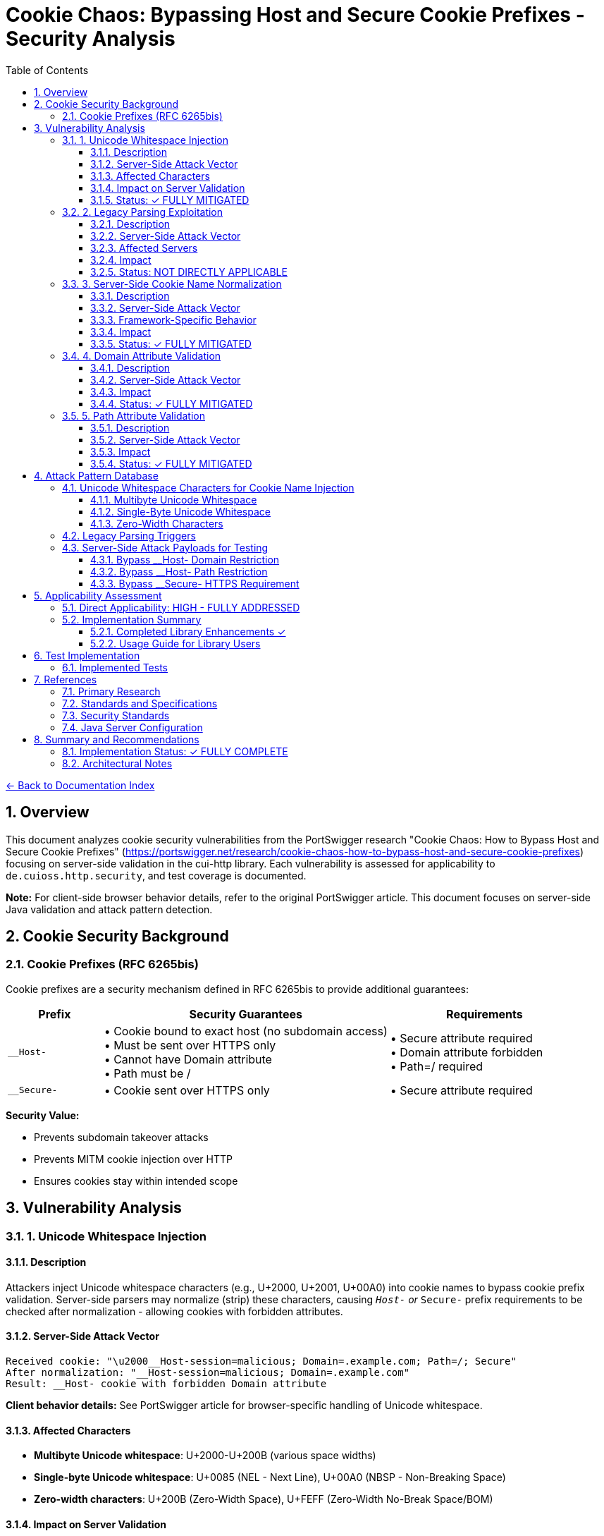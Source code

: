 = Cookie Chaos: Bypassing Host and Secure Cookie Prefixes - Security Analysis
:toc: left
:toclevels: 3
:toc-title: Table of Contents
:sectnums:
:icons: font
:source-highlighter: highlight.js

xref:../README.adoc[← Back to Documentation Index]

== Overview

This document analyzes cookie security vulnerabilities from the PortSwigger research "Cookie Chaos: How to Bypass Host and Secure Cookie Prefixes" (https://portswigger.net/research/cookie-chaos-how-to-bypass-host-and-secure-cookie-prefixes) focusing on server-side validation in the cui-http library. Each vulnerability is assessed for applicability to `de.cuioss.http.security`, and test coverage is documented.

**Note:** For client-side browser behavior details, refer to the original PortSwigger article. This document focuses on server-side Java validation and attack pattern detection.

== Cookie Security Background

=== Cookie Prefixes (RFC 6265bis)

Cookie prefixes are a security mechanism defined in RFC 6265bis to provide additional guarantees:

[cols="1,3,2"]
|===
|Prefix |Security Guarantees |Requirements

|`__Host-`
|• Cookie bound to exact host (no subdomain access) +
• Must be sent over HTTPS only +
• Cannot have Domain attribute +
• Path must be /
|• Secure attribute required +
• Domain attribute forbidden +
• Path=/ required

|`__Secure-`
|• Cookie sent over HTTPS only
|• Secure attribute required
|===

**Security Value:**

* Prevents subdomain takeover attacks
* Prevents MITM cookie injection over HTTP
* Ensures cookies stay within intended scope

== Vulnerability Analysis

=== 1. Unicode Whitespace Injection

==== Description
Attackers inject Unicode whitespace characters (e.g., U+2000, U+2001, U+00A0) into cookie names to bypass cookie prefix validation. Server-side parsers may normalize (strip) these characters, causing `__Host-` or `__Secure-` prefix requirements to be checked after normalization - allowing cookies with forbidden attributes.

==== Server-Side Attack Vector
```
Received cookie: "\u2000__Host-session=malicious; Domain=.example.com; Path=/; Secure"
After normalization: "__Host-session=malicious; Domain=.example.com"
Result: __Host- cookie with forbidden Domain attribute
```

**Client behavior details:** See PortSwigger article for browser-specific handling of Unicode whitespace.

==== Affected Characters

* **Multibyte Unicode whitespace**: U+2000-U+200B (various space widths)
* **Single-byte Unicode whitespace**: U+0085 (NEL - Next Line), U+00A0 (NBSP - Non-Breaking Space)
* **Zero-width characters**: U+200B (Zero-Width Space), U+FEFF (Zero-Width No-Break Space/BOM)

==== Impact on Server Validation

* Bypass `__Host-` domain restrictions
* Bypass `__Secure-` HTTPS enforcement
* Session fixation attacks
* Cookie injection from untrusted subdomains

==== Status: ✓ FULLY MITIGATED

**Implementation:**

* link:../../../src/main/java/de/cuioss/http/security/validation/CharacterValidationStage.java[CharacterValidationStage] - ASCII-only validation, whitespace rejection
* link:../../../src/main/java/de/cuioss/http/security/validation/CookiePrefixValidationStage.java[CookiePrefixValidationStage] - RFC 6265bis prefix validation
* link:../../../src/main/java/de/cuioss/http/security/data/Cookie.java[Cookie.hostPrefix() / securePrefix()] - Factory methods

**Tests:** link:../../../src/test/java/de/cuioss/http/security/validation/CookiePrefixValidationStageTest.java[CookiePrefixValidationStageTest] (36 tests), link:../../../src/test/java/de/cuioss/http/security/tests/CookieChaosAttackTest.java[CookieChaosAttackTest] (50 tests)

=== 2. Legacy Parsing Exploitation

==== Description
Java servlet containers (Apache Tomcat, Jetty) support legacy RFC 2109 cookie parsing when a cookie string starts with `$Version=1`. This legacy mode changes parsing rules and may allow bypassing modern security restrictions.

==== Server-Side Attack Vector
```
Received: "$Version=1,__Host-session=injected; Path=/admin; Domain=.example.com;"

Legacy parser behavior:

1. May not recognize __Host- prefix
2. May allow forbidden Domain attribute
3. Uses RFC 2109 parsing rules instead of RFC 6265
```

**Client behavior details:** See PortSwigger article for how browsers handle $Version cookies.

==== Affected Servers

* **Apache Tomcat**: All versions supporting RFC 2109 (legacy) parsing
* **Eclipse Jetty**: Versions with RFC 2109 parser support
* **Java Servlet Containers**: Any supporting legacy cookie specification

==== Impact

* Bypass `__Host-` domain restrictions on affected servers
* Bypass `__Secure-` validation on affected servers
* Cookie injection from subdomains
* Session fixation attacks

==== Status: NOT DIRECTLY APPLICABLE

**Scope:** Library validates outgoing cookies; server-side parsing is framework responsibility. Configure Tomcat (`STRICT_SERVLET_COMPLIANCE=true`) or Jetty (`CookieCompliance.RFC6265`) to disable legacy RFC 2109 parsing.

**Tests:** link:../../../src/test/java/de/cuioss/http/security/tests/CookieChaosAttackTest.java[CookieChaosAttackTest] (20 tests with link:../../../src/test/java/de/cuioss/http/security/generators/cookie/CookieNameLegacyParsingGenerator.java[CookieNameLegacyParsingGenerator])

=== 3. Server-Side Cookie Name Normalization

==== Description
Java servlet containers and application code may normalize cookie names by stripping whitespace. This causes validation to happen after normalization, potentially accepting cookies that should be rejected.

==== Server-Side Attack Vector
```
Received: "  __Host-session=value; Domain=.example.com"
After trim(): "__Host-session=value; Domain=.example.com"
Result: __Host- cookie with forbidden Domain attribute bypasses validation
```

==== Framework-Specific Behavior

* Some servlet containers apply whitespace trimming during cookie parsing
* Custom cookie parsers may implement non-standard normalization
* Application code may normalize cookie names before security validation

==== Impact

* Cookie prefix bypass via whitespace manipulation
* Inconsistent security policy enforcement
* Cookie injection attacks

==== Status: ✓ FULLY MITIGATED

**Implementation:**

* link:../../../src/main/java/de/cuioss/http/security/validation/CharacterValidationStage.java[CharacterValidationStage] - ASCII-only validation
* link:../../../src/main/java/de/cuioss/http/security/validation/CookiePrefixValidationStage.java[CookiePrefixValidationStage] - Whitespace rejection before prefix validation

**Tests:**

link:../../../src/test/java/de/cuioss/http/security/validation/CookiePrefixValidationStageTest.java[CookiePrefixValidationStageTest], link:../../../src/test/java/de/cuioss/http/security/tests/CookieChaosAttackTest.java[CookieChaosAttackTest] (40 tests with link:../../../src/test/java/de/cuioss/http/security/generators/cookie/CookieNameAsciiWhitespaceGenerator.java[CookieNameAsciiWhitespaceGenerator])

=== 4. Domain Attribute Validation

==== Description
The `__Host-` prefix requires that cookies do NOT have a Domain attribute. Server-side parsers may accept `__Host-` cookies with Domain attributes if prefix validation is not implemented or happens after normalization.

==== Server-Side Attack Vector
```
Received: "\u0085__Host-session=value; Domain=.example.com; Secure; Path=/;"
After normalization: "__Host-session=value; Domain=.example.com; Secure; Path=/"
Result: __Host- cookie with forbidden Domain attribute accepted by server
```

==== Impact

* Cookie can be set by any subdomain
* Session hijacking from compromised subdomains
* Defeats the entire purpose of `__Host-` prefix

==== Status: ✓ FULLY MITIGATED

**Implementation:**

* link:../../../src/main/java/de/cuioss/http/security/data/Cookie.java[Cookie] - Data structure with getDomain(), getPath(), isSecure()
* link:../../../src/main/java/de/cuioss/http/security/validation/CookiePrefixValidationStage.java[CookiePrefixValidationStage] - Validates `__Host-` has no Domain, Path=/, Secure; `__Secure-` has Secure
* link:../../../src/main/java/de/cuioss/http/security/data/Cookie.java[Cookie.hostPrefix() / securePrefix()] - Factory methods

**Tests:** link:../../../src/test/java/de/cuioss/http/security/validation/CookiePrefixValidationStageTest.java[CookiePrefixValidationStageTest] (36 tests), link:../../../src/test/java/de/cuioss/http/security/data/CookieTest.java[CookieTest] (factory method tests)

=== 5. Path Attribute Validation

==== Description
The `__Host-` prefix requires `Path=/` to ensure cookies are sent for all paths on the host. Server-side parsers may accept `__Host-` cookies with restricted paths if prefix validation is not implemented.

==== Server-Side Attack Vector
```
Received: "\u00A0__Host-limited=value; Path=/api; Secure;"
After normalization: "__Host-limited=value; Path=/api; Secure"
Result: __Host- cookie with restricted path accepted by server
```

==== Impact

* Cookie scope narrowed to specific paths
* Path-based session fixation attacks
* Reduced protection against subdirectory takeover

==== Status: ✓ FULLY MITIGATED

**Implementation:**

* link:../../../src/main/java/de/cuioss/http/security/validation/CookiePrefixValidationStage.java[CookiePrefixValidationStage] - Validates `__Host-` cookies have Path=/

**Tests:** link:../../../src/test/java/de/cuioss/http/security/validation/CookiePrefixValidationStageTest.java[CookiePrefixValidationStageTest]

== Attack Pattern Database

=== Unicode Whitespace Characters for Cookie Name Injection

**Note:** Browser-specific acceptance/rejection behavior documented in PortSwigger article. This section focuses on server-side validation patterns.

==== Multibyte Unicode Whitespace
[source]
----
U+2000  EN QUAD                    [\u2000]
U+2001  EM QUAD                    [\u2001]
U+2002  EN SPACE                   [\u2002]
U+2003  EM SPACE                   [\u2003]
U+2004  THREE-PER-EM SPACE         [\u2004]
U+2005  FOUR-PER-EM SPACE          [\u2005]
U+2006  SIX-PER-EM SPACE           [\u2006]
U+2007  FIGURE SPACE               [\u2007]
U+2008  PUNCTUATION SPACE          [\u2008]
U+2009  THIN SPACE                 [\u2009]
U+200A  HAIR SPACE                 [\u200A]
U+200B  ZERO WIDTH SPACE           [\u200B]
----

==== Single-Byte Unicode Whitespace
[source]
----
U+0085  NEXT LINE (NEL)            [\u0085]
U+00A0  NO-BREAK SPACE (NBSP)      [\u00A0]
----

==== Zero-Width Characters
[source]
----
U+200B  ZERO WIDTH SPACE           [\u200B]
U+200C  ZERO WIDTH NON-JOINER      [\u200C]
U+200D  ZERO WIDTH JOINER          [\u200D]
U+FEFF  ZERO WIDTH NO-BREAK SPACE  [\uFEFF] (BOM)
----

=== Legacy Parsing Triggers

[source]
----
$Version=1,cookiename=value
$Version=1; cookiename=value
----

=== Server-Side Attack Payloads for Testing

==== Bypass __Host- Domain Restriction
```
Cookie: "\u2000__Host-session=attack; Domain=.example.com; Secure; Path=/;"
Cookie: "\u00A0__Host-session=attack; Domain=.example.com; Secure; Path=/;"
Cookie: "\u0085__Host-session=attack; Domain=.example.com; Secure; Path=/;"
Cookie: "$Version=1,__Host-session=attack; Domain=.example.com; Secure; Path=/;"
```

==== Bypass __Host- Path Restriction
```
Cookie: "\u00A0__Host-limited=attack; Path=/admin; Secure;"
Cookie: "$Version=1,__Host-limited=attack; Path=/api; Secure;"
```

==== Bypass __Secure- HTTPS Requirement
```
Cookie: "\u2000__Secure-session=attack;"
Cookie: "$Version=1,__Secure-session=attack;"
```

== Applicability Assessment

=== Direct Applicability: HIGH - FULLY ADDRESSED

The cui-http library now provides comprehensive cookie prefix validation and secure cookie creation:

1. ✓ Cookie prefix validation fully implemented (link:../../../src/main/java/de/cuioss/http/security/validation/CookiePrefixValidationStage.java[CookiePrefixValidationStage])
2. ✓ `__Host-` prefix requirements enforced (no Domain, Path=/, Secure)
3. ✓ `__Secure-` prefix requirements enforced (Secure attribute)
4. ✓ Factory methods for creating RFC-compliant cookies
5. ✓ Character validation prevents whitespace injection
6. Server-side cookie parsing remains application/server responsibility

=== Implementation Summary

==== Completed Library Enhancements ✓

1. **Cookie Prefix Validator:** link:../../../src/main/java/de/cuioss/http/security/validation/CookiePrefixValidationStage.java[CookiePrefixValidationStage] - RFC 6265bis validation for `__Host-` and `__Secure-` prefixes

2. **Enhanced Character Validation:** link:../../../src/main/java/de/cuioss/http/security/validation/CharacterValidationStage.java[CharacterValidationStage] - ASCII-only enforcement, whitespace rejection

3. **Cookie Factory Methods:** link:../../../src/main/java/de/cuioss/http/security/data/Cookie.java[Cookie.hostPrefix()] and link:../../../src/main/java/de/cuioss/http/security/data/Cookie.java[Cookie.securePrefix()] - Create RFC-compliant cookies

4. **Test Coverage:** 246 tests total
   * link:../../../src/test/java/de/cuioss/http/security/validation/CookiePrefixValidationStageTest.java[CookiePrefixValidationStageTest] (36 tests)
   * link:../../../src/test/java/de/cuioss/http/security/tests/CookieChaosAttackTest.java[CookieChaosAttackTest] (213 tests)
   * link:../../../src/test/java/de/cuioss/http/security/data/CookieTest.java[CookieTest] (factory method tests)

==== Usage Guide for Library Users

1. **Cookie Prefix Validation:** See link:../../../src/main/java/de/cuioss/http/security/validation/CookiePrefixValidationStage.java[CookiePrefixValidationStage] - Use `validateCookie(cookie)` or `validate(cookieName)` methods

2. **Creating Secure Cookies:** See link:../../../src/main/java/de/cuioss/http/security/data/Cookie.java[Cookie.hostPrefix()] and link:../../../src/main/java/de/cuioss/http/security/data/Cookie.java[Cookie.securePrefix()] - Factory methods that automatically apply RFC 6265bis compliant attributes

3. **Server Framework Configuration:**
   * Tomcat: Set `STRICT_SERVLET_COMPLIANCE=true`
   * Jetty: Configure `CookieCompliance.RFC6265`
   * Disable legacy RFC 2109 cookie parsing

== Test Implementation

=== Implemented Tests

All recommended test cases have been implemented using parameterized tests with generators:

**Test Class:** link:../../../src/test/java/de/cuioss/http/security/tests/CookieChaosAttackTest.java[CookieChaosAttackTest]

**Test Generators:**

* link:../../../src/test/java/de/cuioss/http/security/generators/cookie/CookieNameUnicodeWhitespaceGenerator.java[CookieNameUnicodeWhitespaceGenerator] - 13 Unicode whitespace types
* link:../../../src/test/java/de/cuioss/http/security/generators/cookie/CookieNameZeroWidthGenerator.java[CookieNameZeroWidthGenerator] - 4 zero-width character types
* link:../../../src/test/java/de/cuioss/http/security/generators/cookie/CookieNameAsciiWhitespaceGenerator.java[CookieNameAsciiWhitespaceGenerator] - ASCII whitespace patterns
* link:../../../src/test/java/de/cuioss/http/security/generators/cookie/CookieNameLegacyParsingGenerator.java[CookieNameLegacyParsingGenerator] - Legacy parsing triggers
* link:../../../src/test/java/de/cuioss/http/security/generators/cookie/ValidCookieGenerator.java[ValidCookieGenerator] - Valid cookie patterns
* link:../../../src/test/java/de/cuioss/http/security/generators/cookie/AttackCookieGenerator.java[AttackCookieGenerator] - General attack patterns

**Test Coverage (213 total test cases):**

1. **Attack #1**: Unicode whitespace injection (50 parameterized tests)
2. **Attack #2**: Zero-width character injection (30 parameterized tests)
3. **Attack #3**: ASCII whitespace (40 parameterized tests)
4. **Attack #4**: Legacy parsing triggers (20 parameterized tests)
5. **Test #5**: __Host- prefix requirements (1 documentation test)
6. **Test #6**: __Secure- prefix requirements (1 documentation test)
7. **Test #7**: Valid cookie acceptance (20 parameterized tests)
8. **Test #8**: Attack cookie patterns (50 parameterized tests)
9. **Test #9**: Cookie record design validation (1 test)

**Benefits of Generator-Based Approach:**

* **Reproducibility**: All tests use seed-based generation
* **Coverage**: Systematic testing of all attack vector combinations
* **Maintainability**: Generators can be reused across test classes
* **Documentation**: Attack patterns documented in generator code
* **Scalability**: Easy to increase test count by adjusting `count` parameter

== References

==== Primary Research

* link:https://portswigger.net/research/cookie-chaos-how-to-bypass-host-and-secure-cookie-prefixes[PortSwigger: Cookie Chaos - How to Bypass Host and Secure Cookie Prefixes] - Original research article with client-side browser behavior details

==== Standards and Specifications

* link:https://datatracker.ietf.org/doc/html/draft-ietf-httpbis-rfc6265bis[RFC 6265bis - HTTP State Management Mechanism (Draft)] - Cookie prefix specification
* link:https://tools.ietf.org/html/rfc6265[RFC 6265 - HTTP State Management Mechanism] - Current cookie standard
* link:https://tools.ietf.org/html/rfc2109[RFC 2109 - HTTP State Management Mechanism (Legacy)] - Legacy parsing specification

==== Security Standards

* link:https://owasp.org/www-community/controls/SecureFlag[OWASP: Secure Cookie Flag]
* link:https://owasp.org/www-community/HttpOnly[OWASP: HttpOnly Cookie Flag]
* link:https://cheatsheetseries.owasp.org/cheatsheets/Session_Management_Cheat_Sheet.html[OWASP: Session Management Cheat Sheet]

==== Java Server Configuration

* link:https://tomcat.apache.org/tomcat-9.0-doc/config/http.html[Apache Tomcat Configuration] - Cookie parsing configuration
* link:https://www.eclipse.org/jetty/documentation/current/[Eclipse Jetty Documentation] - CookieCompliance settings

== Summary and Recommendations

=== Implementation Status: ✓ FULLY COMPLETE

**Core Implementation:**

* link:../../../src/main/java/de/cuioss/http/security/data/Cookie.java[Cookie] - Data structure with attribute parsing
* link:../../../src/main/java/de/cuioss/http/security/validation/CharacterValidationStage.java[CharacterValidationStage] - ASCII-only, whitespace rejection
* link:../../../src/main/java/de/cuioss/http/security/validation/CookiePrefixValidationStage.java[CookiePrefixValidationStage] - RFC 6265bis prefix validation
* link:../../../src/main/java/de/cuioss/http/security/data/Cookie.java[Cookie.hostPrefix() / securePrefix()] - Factory methods

**Test Coverage (246 total):**

* link:../../../src/test/java/de/cuioss/http/security/validation/CookiePrefixValidationStageTest.java[CookiePrefixValidationStageTest] - 36 prefix validation tests
* link:../../../src/test/java/de/cuioss/http/security/tests/CookieChaosAttackTest.java[CookieChaosAttackTest] - 213 attack pattern tests
* link:../../../src/test/java/de/cuioss/http/security/data/CookieTest.java[CookieTest] - Factory method validation

=== Architectural Notes

**Library Scope:**

* **Implemented:** Character validation, prefix validation, factory methods for secure cookie creation
* **Out of scope:** Server-side cookie parsing (configure Tomcat/Jetty per recommendations above)
* **Client-side behavior:** See link:https://portswigger.net/research/cookie-chaos-how-to-bypass-host-and-secure-cookie-prefixes[PortSwigger article] for browser-specific details
